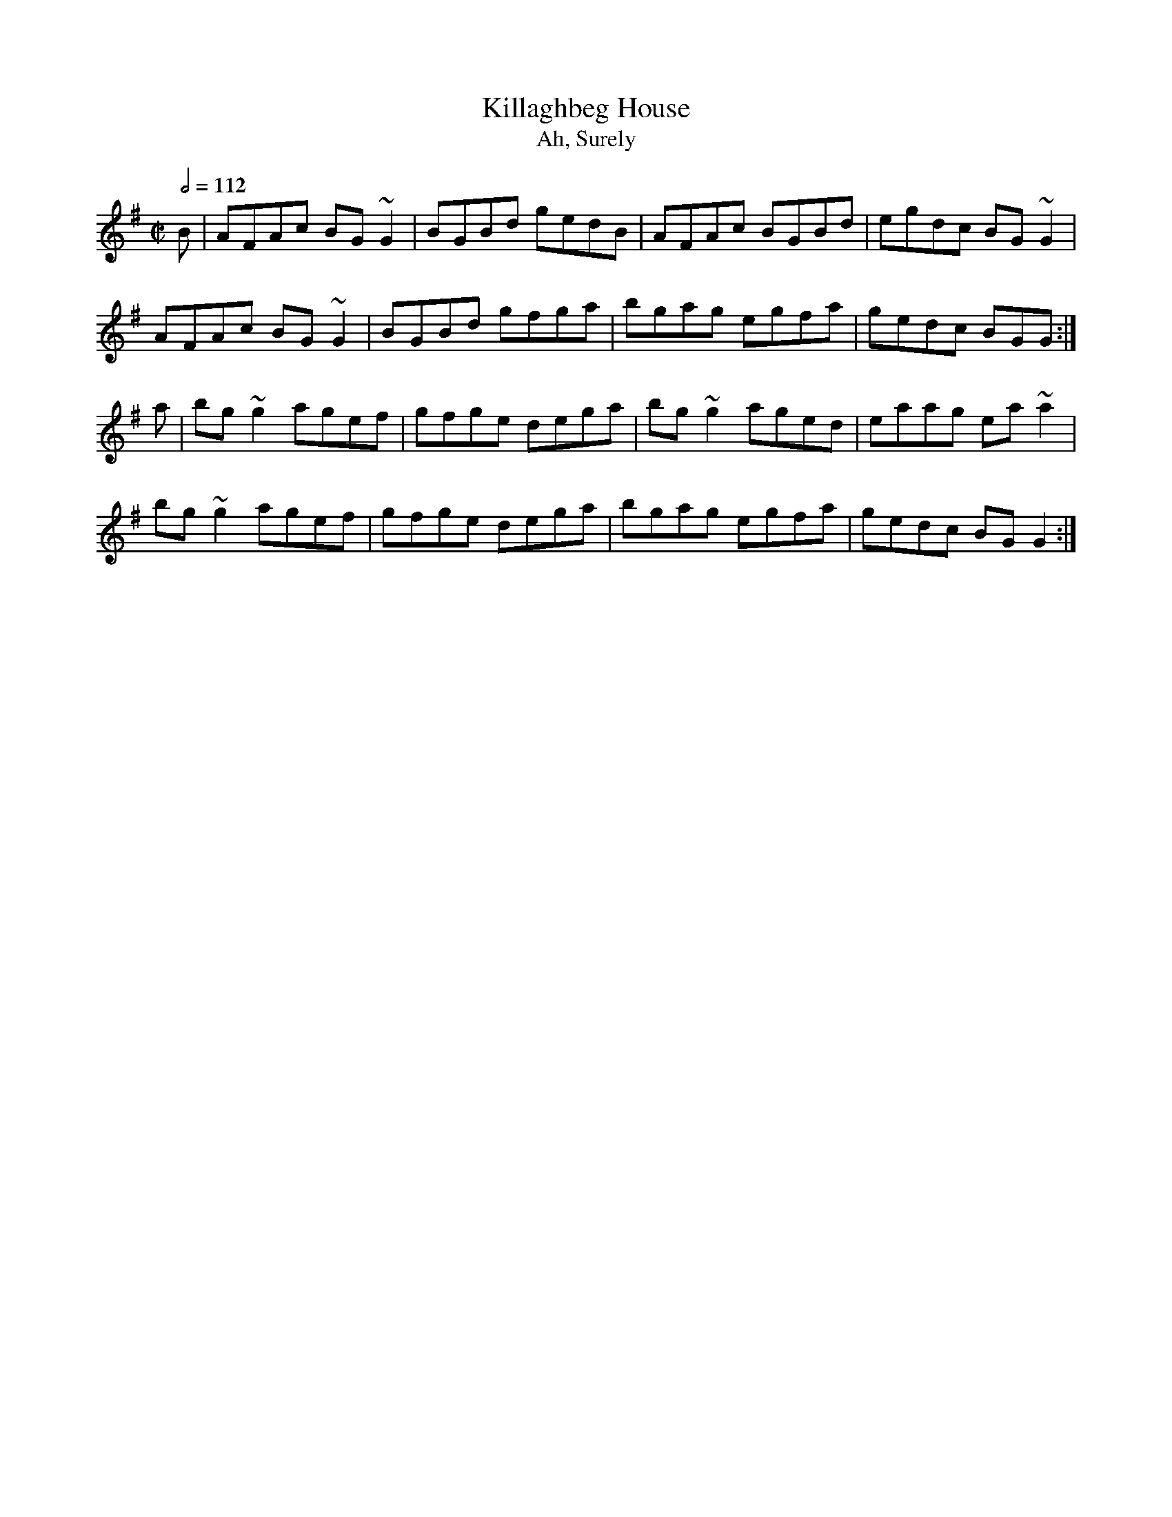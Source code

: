 X: 60
T:Killaghbeg House
T:Ah, Surely
R:Reel
S:Trad, arr. Paddy O'Brien
M:C|
L:1/8
Q:1/2=112
E:9
K:G
B|AFAc BG~G2|BGBd gedB|AFAc BGBd|egdc BG~G2|
AFAc BG~G2|BGBd gfga|bgag egfa|gedc BGG:|
a|bg~g2 agef|gfge dega|bg~g2 aged|eaag ea~a2|
bg~g2 agef|gfge dega|bgag egfa|gedc BGG2:|
